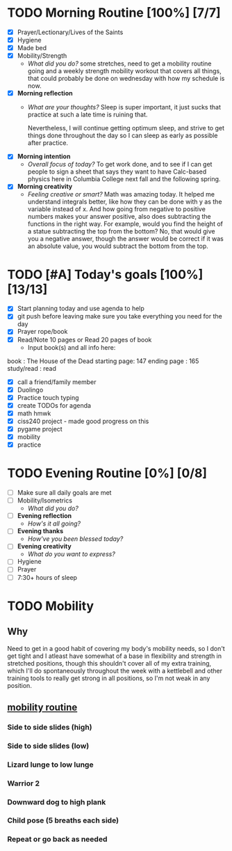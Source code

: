 * TODO Morning Routine [100%] [7/7]
:PROPERTIES:
DEADLINE: <2023-11-29 Wed>
:END:
- [X] Prayer/Lectionary/Lives of the Saints
- [X] Hygiene
- [X] Made bed
- [X] Mobility/Strength
  + /What did you do?/ 
    some stretches, need to get a mobility routine going and a weekly
    strength mobility workout that covers all things, that could probably
    be done on wednesday with how my schedule is now.
- [X] *Morning reflection*
  + /What are your thoughts?/
    Sleep is super important, it just sucks that practice at such a late time is ruining that.

    Nevertheless, I will continue getting optimum sleep, and strive to get things done throughout
    the day so I can sleep as early as possible after practice.
- [X] *Morning intention*
  + /Overall focus of today?/
    To get work done, and to see if I can get people to sign a sheet that says they want to have
    Calc-based physics here in Columbia College next fall and the following spring.
- [X] *Morning creativity*
  + /Feeling creative or smart?/
    Math was amazing today. It helped me understand integrals better, like how they can be done
    with y as the variable instead of x. And how going from negative to positive numbers makes your
    answer positive, also does subtracting the functions in the right way. For example, would you find
    the height of a statue subtracting the top from the bottom? No, that would give you a negative answer,
    though the answer would be correct if it was an absolute value, you would subtract the bottom from the
    top.
* TODO [#A] Today's goals [100%] [13/13]
:PROPERTIES:
DEADLINE: <2023-11-29 Wed>
:END:
- [X] Start planning today and use agenda to help
- [X] git push before leaving 
  make sure you take everything you need for the day
- [X] Prayer rope/book
- [X] Read/Note 10 pages or Read 20 pages of book
  - Input book(s) and all info here:
book         : The House of the Dead 
starting page: 147
ending page  : 165
study/read   : read
- [X] call a friend/family member
- [X] Duolingo
- [X] Practice touch typing
- [X] create TODOs for agenda
- [X] math hmwk
- [X] ciss240 project - made good progress on this
- [X] pygame project
- [X] mobility
- [X] practice
* TODO Evening Routine [0%] [0/8]
:PROPERTIES:
DEADLINE: <2023-11-29 Wed>
:END:
- [ ] Make sure all daily goals are met 
- [ ] Mobility/Isometrics
  + /What did you do?/
- [ ] *Evening reflection*
  + /How's it all going?/
- [ ] *Evening thanks*
  + /How've you been blessed today?/
- [ ] *Evening creativity*
  + /What do you want to express?/
- [ ] Hygiene
- [ ] Prayer
- [ ] 7:30+ hours of sleep
* TODO Mobility
:PROPERTIES:
SCHEDULED: <2023-11-29 Wed +1w>
:END:
** Why
Need to get in a good habit of covering my body's mobility needs,
so I don't get tight and I atleast have somewhat of a base in
flexibility and strength in stretched positions, though this
shouldn't cover all of my extra training, which I'll do spontaneously
throughout the week with a kettlebell and other training tools to
really get strong in all positions, so I'm not weak in any position.
** [[https://www.youtube.com/watch?v=B0yfPmfR2pU][mobility routine]]
:PROPERTIES:
:ID:       93cc6b59-1f46-4ec0-887a-2a72ecf683fd
:END:
*** Side to side slides (high)
*** Side to side slides (low)
*** Lizard lunge to low lunge
*** Warrior 2
*** Downward dog to high plank
*** Child pose (5 breaths each side)
*** Repeat or go back as needed
